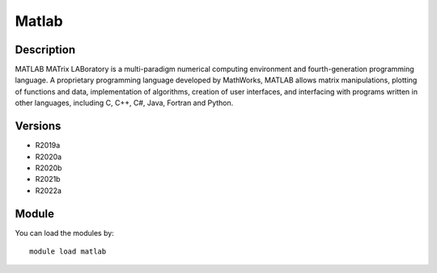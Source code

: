 .. _backbone-label:

Matlab
==============================

Description
~~~~~~~~
MATLAB MATrix LABoratory is a multi-paradigm numerical computing environment and fourth-generation programming language. A proprietary programming language developed by MathWorks, MATLAB allows matrix manipulations, plotting of functions and data, implementation of algorithms, creation of user interfaces, and interfacing with programs written in other languages, including C, C++, C#, Java, Fortran and Python.

Versions
~~~~~~~~
- R2019a
- R2020a
- R2020b
- R2021b
- R2022a

Module
~~~~~~~~
You can load the modules by::

    module load matlab


